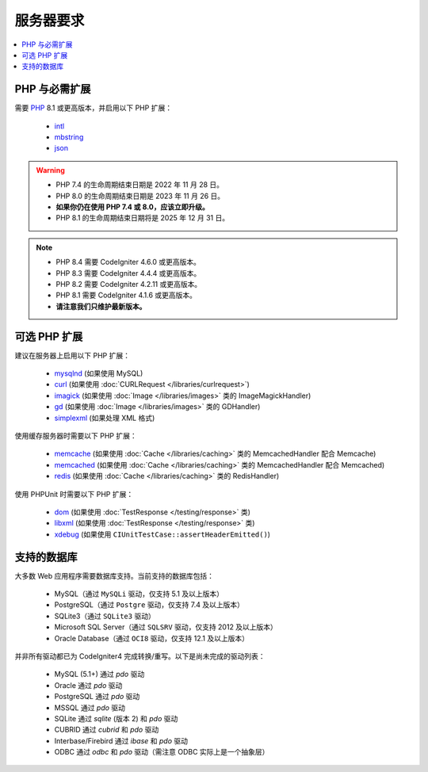 ###################
服务器要求
###################

.. contents::
    :local:
    :depth: 2

***************************
PHP 与必需扩展
***************************

需要 `PHP <https://www.php.net/>`_ 8.1 或更高版本，并启用以下 PHP 扩展：

  - `intl <https://www.php.net/manual/en/intl.requirements.php>`_
  - `mbstring <https://www.php.net/manual/en/mbstring.requirements.php>`_
  - `json <https://www.php.net/manual/en/json.requirements.php>`_

.. warning::
    - PHP 7.4 的生命周期结束日期是 2022 年 11 月 28 日。
    - PHP 8.0 的生命周期结束日期是 2023 年 11 月 26 日。
    - **如果你仍在使用 PHP 7.4 或 8.0，应该立即升级。**
    - PHP 8.1 的生命周期结束日期将是 2025 年 12 月 31 日。

.. note::
    - PHP 8.4 需要 CodeIgniter 4.6.0 或更高版本。
    - PHP 8.3 需要 CodeIgniter 4.4.4 或更高版本。
    - PHP 8.2 需要 CodeIgniter 4.2.11 或更高版本。
    - PHP 8.1 需要 CodeIgniter 4.1.6 或更高版本。
    - **请注意我们只维护最新版本。**

***********************
可选 PHP 扩展
***********************

建议在服务器上启用以下 PHP 扩展：

  - `mysqlnd <https://www.php.net/manual/en/mysqlnd.install.php>`_ (如果使用 MySQL)
  - `curl <https://www.php.net/manual/en/curl.requirements.php>`_ (如果使用 :doc:`CURLRequest </libraries/curlrequest>`)
  - `imagick <https://www.php.net/manual/en/imagick.requirements.php>`_ (如果使用 :doc:`Image </libraries/images>` 类的 ImageMagickHandler)
  - `gd <https://www.php.net/manual/en/image.requirements.php>`_ (如果使用 :doc:`Image </libraries/images>` 类的 GDHandler)
  - `simplexml <https://www.php.net/manual/en/simplexml.requirements.php>`_ (如果处理 XML 格式)

使用缓存服务器时需要以下 PHP 扩展：

  - `memcache <https://www.php.net/manual/en/memcache.requirements.php>`_ (如果使用 :doc:`Cache </libraries/caching>` 类的 MemcachedHandler 配合 Memcache)
  - `memcached <https://www.php.net/manual/en/memcached.requirements.php>`_ (如果使用 :doc:`Cache </libraries/caching>` 类的 MemcachedHandler 配合 Memcached)
  - `redis <https://github.com/phpredis/phpredis>`_ (如果使用 :doc:`Cache </libraries/caching>` 类的 RedisHandler)

使用 PHPUnit 时需要以下 PHP 扩展：

   - `dom <https://www.php.net/manual/en/dom.requirements.php>`_ (如果使用 :doc:`TestResponse </testing/response>` 类)
   - `libxml <https://www.php.net/manual/en/libxml.requirements.php>`_ (如果使用 :doc:`TestResponse </testing/response>` 类)
   - `xdebug <https://xdebug.org/docs/install>`_ (如果使用 ``CIUnitTestCase::assertHeaderEmitted()``)

.. _requirements-supported-databases:

*******************
支持的数据库
*******************

大多数 Web 应用程序需要数据库支持。当前支持的数据库包括：

  - MySQL（通过 ``MySQLi`` 驱动，仅支持 5.1 及以上版本）
  - PostgreSQL（通过 ``Postgre`` 驱动，仅支持 7.4 及以上版本）
  - SQLite3（通过 ``SQLite3`` 驱动）
  - Microsoft SQL Server（通过 ``SQLSRV`` 驱动，仅支持 2012 及以上版本）
  - Oracle Database（通过 ``OCI8`` 驱动，仅支持 12.1 及以上版本）

并非所有驱动都已为 CodeIgniter4 完成转换/重写。以下是尚未完成的驱动列表：

  - MySQL (5.1+) 通过 *pdo* 驱动
  - Oracle 通过 *pdo* 驱动
  - PostgreSQL 通过 *pdo* 驱动
  - MSSQL 通过 *pdo* 驱动
  - SQLite 通过 *sqlite* (版本 2) 和 *pdo* 驱动
  - CUBRID 通过 *cubrid* 和 *pdo* 驱动
  - Interbase/Firebird 通过 *ibase* 和 *pdo* 驱动
  - ODBC 通过 *odbc* 和 *pdo* 驱动（需注意 ODBC 实际上是一个抽象层）
